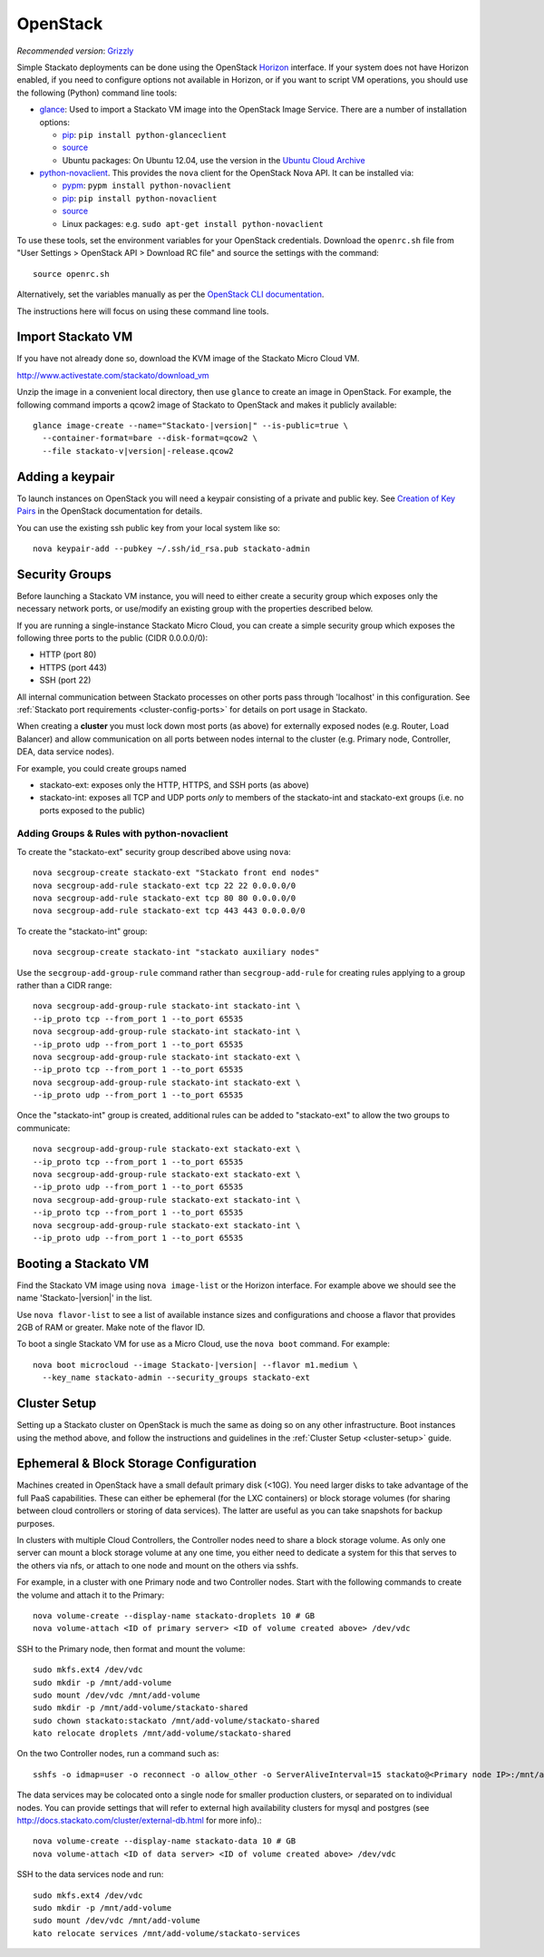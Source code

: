 .. _vm-openstack:

.. index:: OpenStack

OpenStack
=========

*Recommended version*: `Grizzly <http://www.openstack.org/software/grizzly/>`__

Simple Stackato deployments can be done using the OpenStack `Horizon
<http://docs.openstack.org/developer/horizon/>`__ interface. If your
system does not have Horizon enabled, if you need to configure options
not available in Horizon, or if you want to script VM operations, you
should use the following (Python) command line tools:

* `glance <http://docs.openstack.org/developer/glance/>`__: Used to
  import a Stackato VM image into the OpenStack Image Service. There are
  a number of installation options: 
  
  * `pip <http://pypi.python.org/pypi/python-glanceclient>`__: ``pip install python-glanceclient``
  * `source <git://github.com/openstack/python-glanceclient.git>`__
  * Ubuntu packages: On Ubuntu 12.04, use the version in the `Ubuntu Cloud Archive  <https://wiki.ubuntu.com/ServerTeam/CloudArchive#How_to_Enable_and_Use>`__  

* `python-novaclient <http://pypi.python.org/pypi/python-novaclient>`__.
  This provides the ``nova`` client for the OpenStack Nova API. It can
  be installed via:
  
  * `pypm <http://code.activestate.com/pypm/python-novaclient/>`__: ``pypm install python-novaclient``
  * `pip <http://pypi.python.org/pypi/python-novaclient>`__: ``pip install python-novaclient``
  * `source <https://github.com/openstack/python-novaclient>`__
  * Linux packages: e.g. ``sudo apt-get install python-novaclient``

To use these tools, set the environment variables for your OpenStack
credentials. Download the ``openrc.sh`` file from "User Settings >
OpenStack API > Download RC file" and source the settings with the
command::

  source openrc.sh
  
Alternatively, set the variables manually as per the `OpenStack CLI
documentation
<http://docs.openstack.org/cli/quick-start/content/getting_credentials_cli.html>`_.

The instructions here will focus on using these command line tools.

Import Stackato VM 
------------------

If you have not already done so, download the KVM image of the Stackato
Micro Cloud VM.

http://www.activestate.com/stackato/download_vm

Unzip the image in a convenient local directory, then use ``glance`` to
create an image in OpenStack. For example, the following command imports
a qcow2 image of Stackato to OpenStack and makes it publicly available:

.. parsed-literal::

  glance image-create --name="Stackato-|version|" --is-public=true \\
    --container-format=bare --disk-format=qcow2 \\
    --file stackato-v|version|-release.qcow2


Adding a keypair
----------------

To launch instances on OpenStack you will need a keypair consisting of a
private and public key. See `Creation of Key Pairs
<http://docs.openstack.org/essex/openstack-compute/starter/content/Creation_of_Key_Pairs-d1e1848.html>`__
in the OpenStack documentation for details.

You can use the existing ssh public key from your local system like so::

  nova keypair-add --pubkey ~/.ssh/id_rsa.pub stackato-admin


Security Groups
---------------

Before launching a Stackato VM instance, you will need to either create
a security group which exposes only the necessary network ports, or
use/modify an existing group with the properties described below.

If you are running a single-instance Stackato Micro Cloud, you can
create a simple security group which exposes the following three ports
to the public (CIDR 0.0.0.0/0):

* HTTP (port 80)
* HTTPS (port 443)
* SSH (port 22)

All internal communication between Stackato processes on other ports
pass through 'localhost' in this configuration. See :ref:`Stackato port
requirements <cluster-config-ports>` for details on port usage in
Stackato.

When creating a **cluster** you must lock down most ports (as above) for
externally exposed nodes (e.g. Router, Load Balancer) and allow
communication on all ports between nodes internal to the cluster (e.g.
Primary node, Controller, DEA, data service nodes).

For example, you could create groups named

* stackato-ext: exposes only the HTTP, HTTPS, and SSH ports (as above) 
* stackato-int: exposes all TCP and UDP ports *only* to members of
  the stackato-int and stackato-ext groups (i.e. no ports
  exposed to the public)
  
Adding Groups & Rules with python-novaclient
^^^^^^^^^^^^^^^^^^^^^^^^^^^^^^^^^^^^^^^^^^^^

To create the "stackato-ext" security group described above using
``nova``::

  nova secgroup-create stackato-ext "Stackato front end nodes"
  nova secgroup-add-rule stackato-ext tcp 22 22 0.0.0.0/0
  nova secgroup-add-rule stackato-ext tcp 80 80 0.0.0.0/0
  nova secgroup-add-rule stackato-ext tcp 443 443 0.0.0.0/0

To create the "stackato-int" group::

  nova secgroup-create stackato-int "stackato auxiliary nodes"
  
Use the ``secgroup-add-group-rule`` command rather than
``secgroup-add-rule`` for creating rules applying to a group rather than
a CIDR range::

  nova secgroup-add-group-rule stackato-int stackato-int \
  --ip_proto tcp --from_port 1 --to_port 65535
  nova secgroup-add-group-rule stackato-int stackato-int \
  --ip_proto udp --from_port 1 --to_port 65535
  nova secgroup-add-group-rule stackato-int stackato-ext \
  --ip_proto tcp --from_port 1 --to_port 65535
  nova secgroup-add-group-rule stackato-int stackato-ext \
  --ip_proto udp --from_port 1 --to_port 65535

Once the "stackato-int" group is created, additional rules can be
added to "stackato-ext" to allow the two groups to communicate::

  nova secgroup-add-group-rule stackato-ext stackato-ext \
  --ip_proto tcp --from_port 1 --to_port 65535
  nova secgroup-add-group-rule stackato-ext stackato-ext \
  --ip_proto udp --from_port 1 --to_port 65535
  nova secgroup-add-group-rule stackato-ext stackato-int \
  --ip_proto tcp --from_port 1 --to_port 65535
  nova secgroup-add-group-rule stackato-ext stackato-int \
  --ip_proto udp --from_port 1 --to_port 65535


Booting a Stackato VM
---------------------

Find the Stackato VM image using ``nova image-list`` or the Horizon
interface. For example above we should see the name 'Stackato-|version|'
in the list.

Use ``nova flavor-list`` to see a list of available instance sizes and
configurations and choose a flavor that provides 2GB of RAM or
greater. Make note of the flavor ID. 

To boot a single Stackato VM for use as a Micro Cloud, use the ``nova
boot`` command. For example:

.. parsed-literal::

  nova boot microcloud --image Stackato-|version| --flavor m1.medium \\
    --key_name stackato-admin --security_groups stackato-ext

Cluster Setup
-------------

Setting up a Stackato cluster on OpenStack is much the same as doing so
on any other infrastructure. Boot instances using the method above, and
follow the instructions and guidelines in the :ref:`Cluster Setup
<cluster-setup>` guide.


.. _openstack-storage:

Ephemeral & Block Storage Configuration
---------------------------------------

Machines created in OpenStack have a small default primary disk (<10G).
You need larger disks to take advantage of the full PaaS capabilities.
These can either be ephemeral (for the LXC containers) or block storage
volumes (for sharing between cloud controllers or storing of data
services). The latter are useful as you can take snapshots for backup
purposes.

In clusters with multiple Cloud Controllers, the Controller nodes need
to share a block storage volume. As only one server can mount a block
storage volume at any one time, you either need to dedicate a system for
this that serves to the others via nfs, or attach to one node and mount
on the others via sshfs.

For example, in a cluster with one Primary node and two Controller
nodes. Start with the following commands to create the volume and attach
it to the Primary::

  nova volume-create --display-name stackato-droplets 10 # GB
  nova volume-attach <ID of primary server> <ID of volume created above> /dev/vdc

SSH to the Primary node, then format and mount the volume::

  sudo mkfs.ext4 /dev/vdc
  sudo mkdir -p /mnt/add-volume
  sudo mount /dev/vdc /mnt/add-volume
  sudo mkdir -p /mnt/add-volume/stackato-shared
  sudo chown stackato:stackato /mnt/add-volume/stackato-shared
  kato relocate droplets /mnt/add-volume/stackato-shared

On the two Controller nodes, run a command such as::

  sshfs -o idmap=user -o reconnect -o allow_other -o ServerAliveInterval=15 stackato@<Primary node IP>:/mnt/add-volume/stackato-shared/ /home/stackato/stackato/data

The data services may be colocated onto a single node for smaller
production clusters, or separated on to individual nodes. You
can provide settings that will refer to external high availability
clusters for mysql and postgres (see
http://docs.stackato.com/cluster/external-db.html for more info).::

  nova volume-create --display-name stackato-data 10 # GB
  nova volume-attach <ID of data server> <ID of volume created above> /dev/vdc

SSH to the data services node and run::

  sudo mkfs.ext4 /dev/vdc
  sudo mkdir -p /mnt/add-volume
  sudo mount /dev/vdc /mnt/add-volume
  kato relocate services /mnt/add-volume/stackato-services

